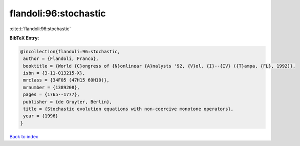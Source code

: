 flandoli:96:stochastic
======================

:cite:t:`flandoli:96:stochastic`

**BibTeX Entry:**

.. code-block:: bibtex

   @incollection{flandoli:96:stochastic,
    author = {Flandoli, Franco},
    booktitle = {World {C}ongress of {N}onlinear {A}nalysts '92, {V}ol. {I}--{IV} ({T}ampa, {FL}, 1992)},
    isbn = {3-11-013215-X},
    mrclass = {34F05 (47H15 60H10)},
    mrnumber = {1389208},
    pages = {1765--1777},
    publisher = {de Gruyter, Berlin},
    title = {Stochastic evolution equations with non-coercive monotone operators},
    year = {1996}
   }

`Back to index <../By-Cite-Keys.html>`_
